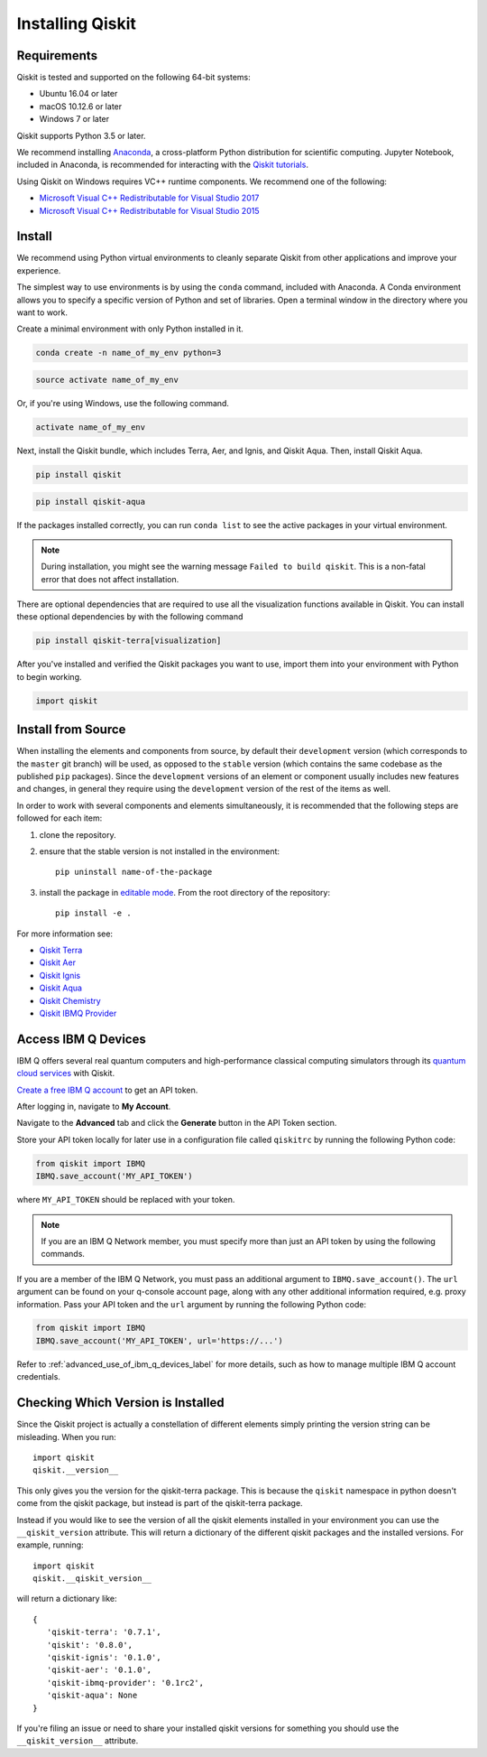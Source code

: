 Installing Qiskit
=================

Requirements
------------

Qiskit is tested and supported on the following 64-bit systems:

*	Ubuntu 16.04 or later
*	macOS 10.12.6 or later
*	Windows 7 or later

Qiskit supports Python 3.5 or later.

We recommend installing `Anaconda <https://www.anaconda.com/download/>`_, a
cross-platform Python distribution for scientific computing. Jupyter Notebook,
included in Anaconda, is recommended for interacting with the `Qiskit tutorials
<https://github.com/Qiskit/qiskit-tutorial>`_.

Using Qiskit on Windows requires VC++ runtime components. We recommend one of
the following:

* `Microsoft Visual C++ Redistributable for Visual Studio 2017 <https://
  go.microsoft.com/fwlink/?LinkId=746572>`_
* `Microsoft Visual C++ Redistributable for Visual Studio 2015 <https://
  www.microsoft.com/en-US/download/details.aspx?id=48145>`_


Install
-------

We recommend using Python virtual environments to cleanly separate Qiskit from
other applications and improve your experience.

The simplest way to use environments is by using the ``conda`` command,
included with Anaconda. A Conda environment allows you to specify a specific
version of Python and set of libraries. Open a terminal window in the directory
where you want to work.

Create a minimal environment with only Python installed in it.

.. code:: sh

  conda create -n name_of_my_env python=3


.. code:: sh

  source activate name_of_my_env

Or, if you're using Windows, use the following command.

.. code:: sh

  activate name_of_my_env

Next, install the Qiskit bundle, which includes Terra, Aer, and Ignis, and Qiskit Aqua.
Then, install Qiskit Aqua.

.. code:: sh

  pip install qiskit

.. code:: sh

  pip install qiskit-aqua

If the packages installed correctly, you can run ``conda list`` to see the active
packages in your virtual environment.

.. note::

  During installation, you might see the warning message
  ``Failed to build qiskit``. This is a non-fatal error that does not affect
  installation.

There are optional dependencies that are required to use all the visualization
functions available in Qiskit. You can install these optional
dependencies by with the following command

.. code:: sh

  pip install qiskit-terra[visualization]

After you've installed and verified the Qiskit packages you want to use, import
them into your environment with Python to begin working.

.. code:: python

  import qiskit

.. _install_install_from_source_label:

Install from Source
-------------------

When installing the elements and components from source, by default their
``development`` version (which corresponds to the ``master`` git branch) will
be used, as opposed to the ``stable`` version (which contains the same codebase
as the published ``pip`` packages). Since the ``development`` versions of an
element or component usually includes new features and changes, in general they
require using the ``development`` version of the rest of the items as well.

In order to work with several components and elements simultaneously, it is
recommended that the following steps are followed for each item:

#. clone the repository.

#. ensure that the stable version is not installed in the environment::

    pip uninstall name-of-the-package

#. install the package in `editable mode <https://pip.pypa.io/en/stable/
   reference/pip_install/#editable-installs>`_. From the root directory of the
   repository::

    pip install -e .

For more information see:

* `Qiskit Terra <https://github.com/Qiskit/qiskit-terra/blob/master/.github/CONTRIBUTING.rst>`_
* `Qiskit Aer <https://github.com/Qiskit/qiskit-aer/blob/master/.github/
  CONTRIBUTING.md>`_
* `Qiskit Ignis <https://github.com/Qiskit/qiskit-ignis/blob/master/.github/
  CONTRIBUTING.md>`_
* `Qiskit Aqua <https://github.com/Qiskit/qiskit-aqua/blob/master/.github/
  CONTRIBUTING.rst>`_
* `Qiskit Chemistry <https://github.com/Qiskit/qiskit-chemistry/blob/master/
  .github/CONTRIBUTING.rst>`_
* `Qiskit IBMQ Provider <https://github.com/Qiskit/qiskit-ibmq-provider/blob/
  master/.github/CONTRIBUTING.rst>`_

.. _install_access_ibm_q_devices_label:


Access IBM Q Devices
--------------------

IBM Q offers several real quantum computers and high-performance classical
computing simulators through its `quantum cloud services <https://
www.research.ibm.com/ibm-q/technology/devices/>`_ with Qiskit.

`Create a free IBM Q account <https://quantumexperience.ng.bluemix.net/qx/
login>`_ to get an API token.

After logging in, navigate to **My Account**.

.. image:: ./images/figures/install_my_account.png

Navigate to the **Advanced** tab and click the **Generate** button in the API Token
section.

.. image:: ./images/figures/install_api_token.png

Store your API token locally for later use in a configuration file called
``qiskitrc`` by running the following Python code:

.. code:: python

  from qiskit import IBMQ
  IBMQ.save_account('MY_API_TOKEN')

where ``MY_API_TOKEN`` should be replaced with your token.

.. note::

  If you are an IBM Q Network member, you must specify more than just an API token
  by using the following commands.

If you are a member of the IBM Q Network, you must pass an additional argument
to ``IBMQ.save_account()``. The ``url`` argument can be found on your q-console
account page, along with any other additional information required, e.g. proxy
information. Pass your API token and the ``url`` argument by running the
following Python code:

.. code:: python

  from qiskit import IBMQ
  IBMQ.save_account('MY_API_TOKEN', url='https://...')

Refer to :ref:`advanced_use_of_ibm_q_devices_label` for more details, such as
how to manage multiple IBM Q account credentials.

Checking Which Version is Installed
-----------------------------------

Since the Qiskit project is actually a constellation of different elements
simply printing the version string can be misleading. When you run::

   import qiskit
   qiskit.__version__

This only gives you the version for the qiskit-terra package. This is because
the ``qiskit`` namespace in python doesn't come from the qiskit package, but
instead is part of the qiskit-terra package.

Instead if you would like to see the version of all the qiskit elements
installed in your environment you can use the ``__qiskit_version`` attribute.
This will return a dictionary of the different qiskit packages and the
installed versions. For example, running::

   import qiskit
   qiskit.__qiskit_version__

will return a dictionary like::

   {
      'qiskit-terra': '0.7.1',
      'qiskit': '0.8.0',
      'qiskit-ignis': '0.1.0',
      'qiskit-aer': '0.1.0',
      'qiskit-ibmq-provider': '0.1rc2',
      'qiskit-aqua': None
   }

If you're filing an issue or need to share your installed qiskit versions for
something you should use the ``__qiskit_version__`` attribute.
